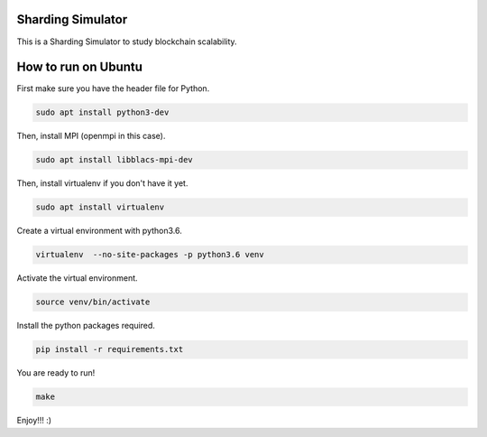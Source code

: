 Sharding Simulator
==================

This is a Sharding Simulator to study blockchain scalability.

How to run on Ubuntu
====================

First make sure you have the header file for Python.

.. code-block:: shell

  sudo apt install python3-dev

Then, install MPI (openmpi in this case).

.. code-block:: shell

  sudo apt install libblacs-mpi-dev

Then, install virtualenv if you don't have it yet.

.. code-block:: shell

  sudo apt install virtualenv

Create a virtual environment with python3.6.

.. code-block:: shell

  virtualenv  --no-site-packages -p python3.6 venv

Activate the virtual environment.

.. code-block:: shell

  source venv/bin/activate

Install the python packages required.

.. code-block:: shell

  pip install -r requirements.txt

You are ready to run!

.. code-block:: shell

  make

Enjoy!!! :)

